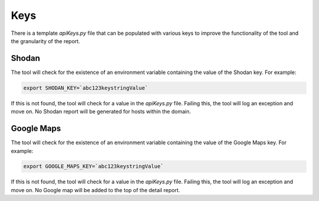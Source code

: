 ====
Keys
====

There is a template `apiKeys.py` file that can be populated
with various keys to improve the functionality of the tool 
and the granularity of the report.


Shodan
------

The tool will check for the existence of an environment variable
containing the value of the Shodan key. For example:

.. code-block:: bash

    export SHODAN_KEY=`abc123keystringValue`

If this is not found, the tool will check for a value in the 
`apiKeys.py` file. Failing this, the tool will log an exception
and move on. No Shodan report will be generated for hosts
within the domain.


Google Maps
-----------

The tool will check for the existence of an environment variable
containing the value of the Google Maps key. For example:

.. code-block:: bash

    export GOOGLE_MAPS_KEY=`abc123keystringValue`

If this is not found, the tool will check for a value in the 
`apiKeys.py` file. Failing this, the tool will log an exception
and move on. No Google map will be added to the top of the detail
report.